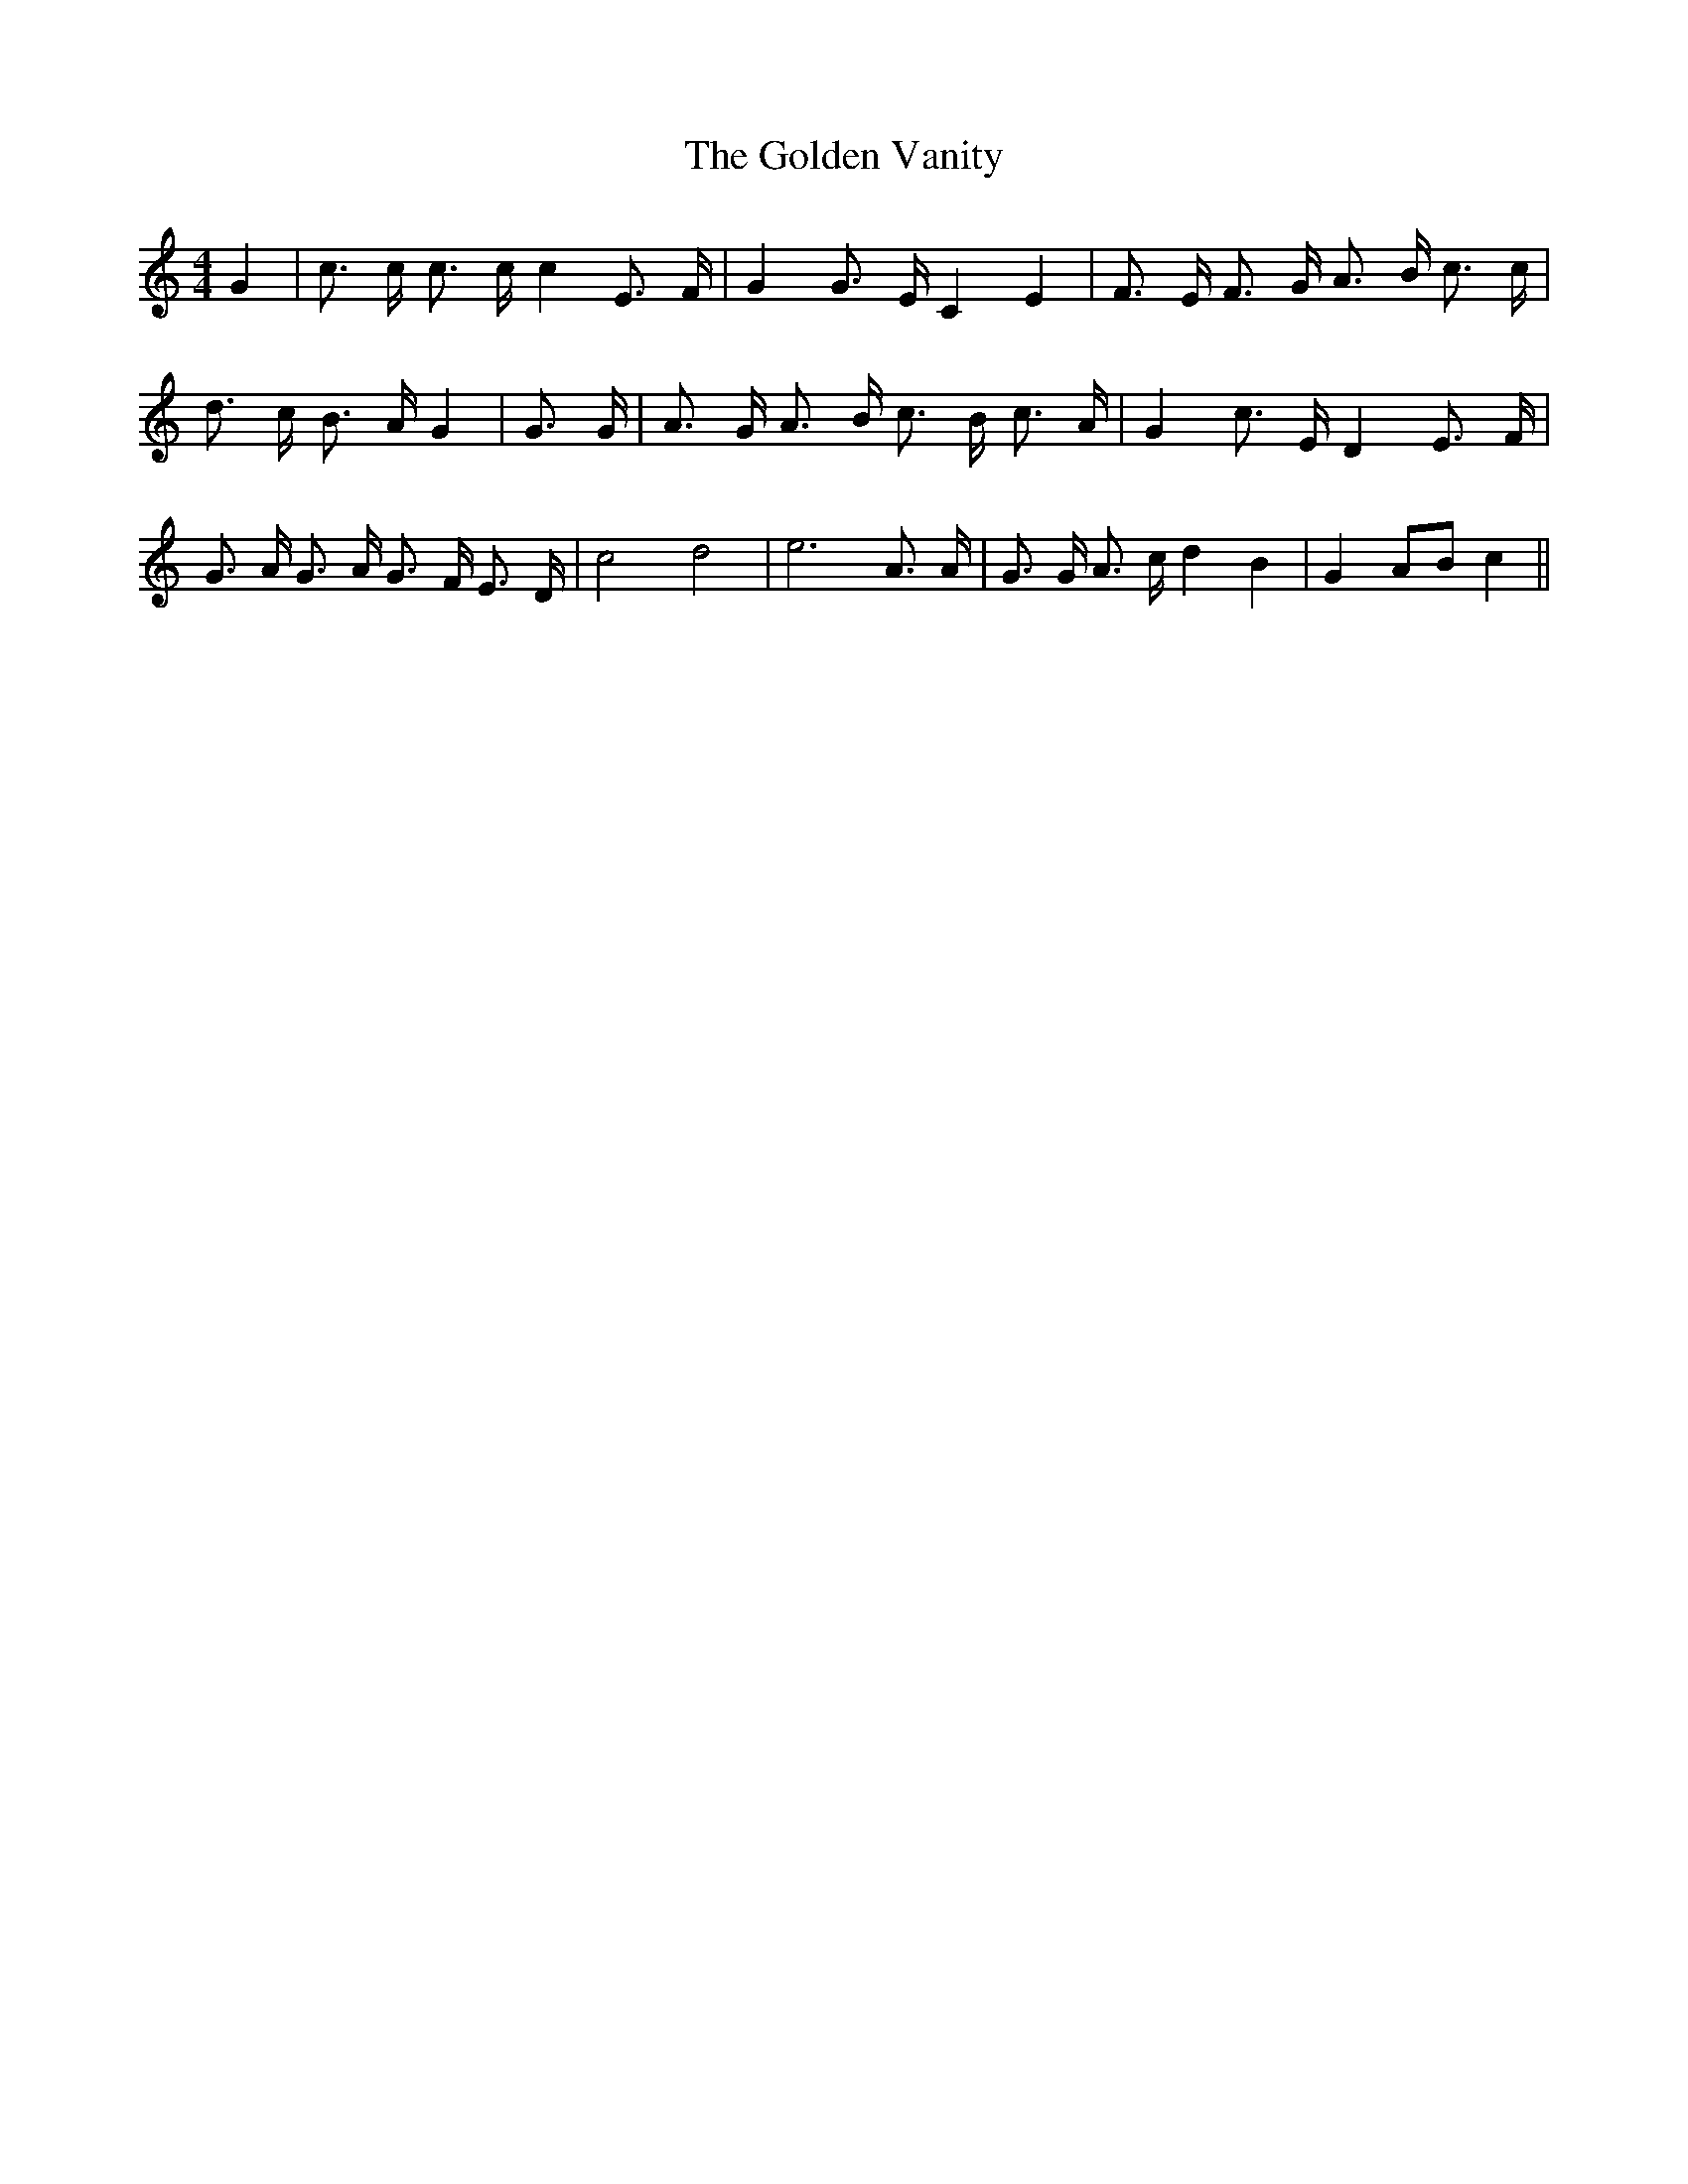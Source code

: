 % Generated more or less automatically by swtoabc by Erich Rickheit KSC
X:1
T:The Golden Vanity
M:4/4
L:1/16
K:C
 G4| c3 c c3 c c4 E3 F| G4 G3 E C4 E4| F3- E F3 G A3- B c3 c| d3 c B3 A G4|\
 G3 G| A3 G A3 B c3 B c3 A| G4 c3 E D4 E3 F| G3 A G3 A G3- F E3- D|\
 c8 d8| e12 A3 A| G3 G A3 c d4 B4| G4A2-B2 c4||

